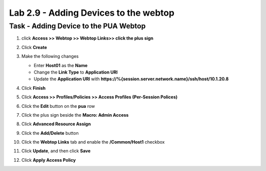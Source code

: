 Lab 2.9 - Adding Devices to the webtop
-----------------------------------------

Task - Adding Device to the PUA Webtop
~~~~~~~~~~~~~~~~~~~~~~~~~~~~~~~~~~~~~~~

#. click **Access >> Webtop >> Webtop Links>> click the plus sign**

   |image70|

#. Click **Create**

   |image71|

#. Make the following changes

   - Enter **Host01** as the **Name**
   - Change the **Link Type** to **Application URI**
   - Update the **Application URI** with  **https://%{session.server.network.name}/ssh/host/10.1.20.8**

#. Click **Finish**

   |image72|

#. Click **Access >> Profiles/Policies >> Access Profiles (Per-Session Polices)**

   |image73|

#. Click the **Edit** button on the **pua** row

   |image74|

#. Click the plus sign beside the **Macro: Admin Access**

   |image75|

#. Click **Advanced Resource Assign**

   |image76|

#. Click the **Add/Delete** button

   |image77|

#. Click the **Webtop Links** tab and enable the **/Common/Host1** checkbox

#. Click **Update**, and then click **Save**

   |image78|

#. Click **Apply Access Policy**

   |image79|



.. |image70| image:: media/image070.png
.. |image71| image:: media/image071.png
.. |image72| image:: media/image072.png
.. |image73| image:: media/image073.png
.. |image74| image:: media/image074.png
.. |image75| image:: media/image075.png
.. |image76| image:: media/image076.png
.. |image77| image:: media/image077.png
.. |image78| image:: media/image078.png
.. |image79| image:: media/image079.png

